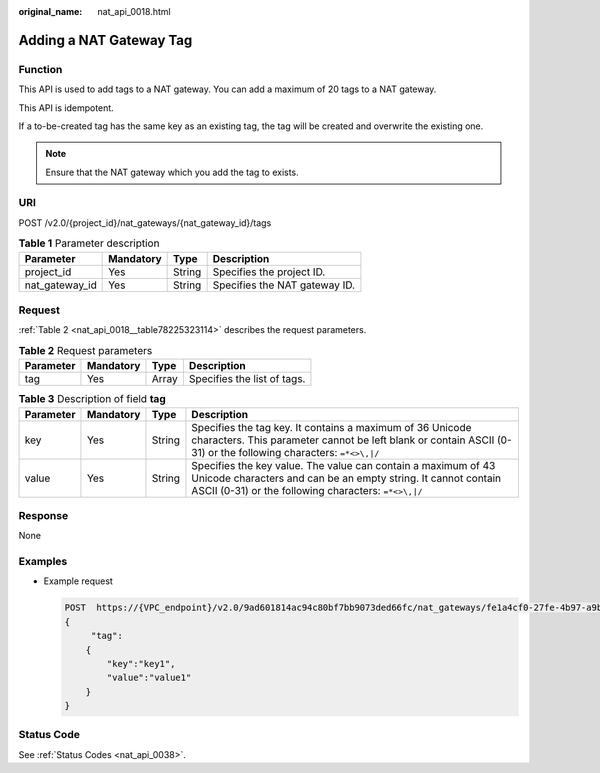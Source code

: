:original_name: nat_api_0018.html

.. _nat_api_0018:

Adding a NAT Gateway Tag
========================

Function
--------

This API is used to add tags to a NAT gateway. You can add a maximum of 20 tags to a NAT gateway.

This API is idempotent.

If a to-be-created tag has the same key as an existing tag, the tag will be created and overwrite the existing one.

.. note::

   Ensure that the NAT gateway which you add the tag to exists.

URI
---

POST /v2.0/{project_id}/nat_gateways/{nat_gateway_id}/tags

.. table:: **Table 1** Parameter description

   ============== ========= ====== =============================
   Parameter      Mandatory Type   Description
   ============== ========= ====== =============================
   project_id     Yes       String Specifies the project ID.
   nat_gateway_id Yes       String Specifies the NAT gateway ID.
   ============== ========= ====== =============================

Request
-------

:ref:`Table 2 <nat_api_0018__table78225323114>` describes the request parameters.

.. _nat_api_0018__table78225323114:

.. table:: **Table 2** Request parameters

   ========= ========= ===== ===========================
   Parameter Mandatory Type  Description
   ========= ========= ===== ===========================
   tag       Yes       Array Specifies the list of tags.
   ========= ========= ===== ===========================

.. table:: **Table 3** Description of field **tag**

   +-----------+-----------+--------+----------------------------------------------------------------------------------------------------------------------------------------------------------------------------------------+
   | Parameter | Mandatory | Type   | Description                                                                                                                                                                            |
   +===========+===========+========+========================================================================================================================================================================================+
   | key       | Yes       | String | Specifies the tag key. It contains a maximum of 36 Unicode characters. This parameter cannot be left blank or contain ASCII (0-31) or the following characters: ``=*<>\,|/``           |
   +-----------+-----------+--------+----------------------------------------------------------------------------------------------------------------------------------------------------------------------------------------+
   | value     | Yes       | String | Specifies the key value. The value can contain a maximum of 43 Unicode characters and can be an empty string. It cannot contain ASCII (0-31) or the following characters: ``=*<>\,|/`` |
   +-----------+-----------+--------+----------------------------------------------------------------------------------------------------------------------------------------------------------------------------------------+

Response
--------

None

Examples
--------

-  Example request

   .. code-block:: text

      POST  https://{VPC_endpoint}/v2.0/9ad601814ac94c80bf7bb9073ded66fc/nat_gateways/fe1a4cf0-27fe-4b97-a9b1-2c67c127f0e0/tags
      {
           "tag":
          {
              "key":"key1",
              "value":"value1"
          }
      }

Status Code
-----------

See :ref:`Status Codes <nat_api_0038>`.
